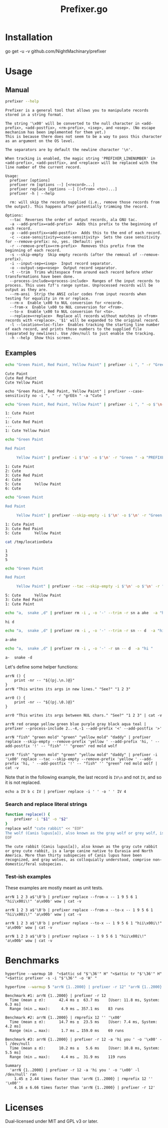 #+TITLE: Prefixer.go

* Installation
#+begin_example zsh
go get -u -v github.com/NightMachinary/prefixer
#+end_example

* Usage
** Manual
#+BEGIN_SRC bash :results verbatim :exports both
prefixer --help
#+END_SRC

#+RESULTS:
#+begin_example
Prefixer is a general tool that allows you to manipulate records stored in a string format.

The string '\x00' will be converted to the null character in <add-prefix>, <add-postfix>, <rm-prefix>, <isep>, and <osep>. (No escape mechanism has been implemented for them yet.)
This is because there does not seem to be a way to pass this character as an argument on the OS level.

The separators are by default the newline character '\n'.

When tracking is enabled, the magic string 'PREFIXER_LINENUMBER' in <add-prefix>, <add-postfix>, and <replace> will be replaced with the line number of the current record.

Usage:
  prefixer [options]
  prefixer rm [options --] [<record>...]
  prefixer replace [options --] [(<from> <to>)...]
  prefixer -h | --help

  rm: will skip the records supplied (i.e., remove those records from the output). This happens after potentially trimming the record.

Options:
  --tac  Reverses the order of output records, ala GNU tac.
  -a --add-prefix=<add-prefix>  Adds this prefix to the beginning of each record.
  -p --add-postfix=<add-postfix>  Adds this to the end of each record.
  -c --case-sensitivity=<case-sensitivity>  Sets the case sensitivity for --remove-prefix: no, yes. (Default: yes)
  -r --remove-prefix=<rm-prefix>  Removes this prefix from the beginning of each record.
  -s --skip-empty  Skip empty records (after the removal of --remove-prefix).
  -i --input-sep=<isep>  Input record separator.
  -o --output-sep=<osep>  Output record separator.
  -t --trim  Trims whitespace from around each record before other transformations have been done.
  --process-include=<process-include>  Ranges of the input records to process. This uses fzf's range syntax. Unprocessed records will be output as they are.
  --rm-ansi  Strip the ANSI color codes from input records when testing for equality in rm or replace.
  --rm-x  Enable \x00 to NUL conversion for <record>.
  --from-x  Enable \x00 to NUL conversion for <from>.
  --to-x  Enable \x00 to NUL conversion for <to>.
  --replace=<replace>  Replace all records without matches in <from> records with <replace>. '$1' will be expanded to the original record.
  -l --location=<loc-file>  Enables tracking the starting line number of each record, and prints those numbers to the supplied file (separated by newlines). Use /dev/null to just enable the tracking.
  -h --help  Show this screen.
#+end_example

** Examples

#+begin_src bash :results verbatim :exports both
echo "Green Paint, Red Paint, Yellow Paint" | prefixer -i ", " -r "Green " -a "Cute "
#+end_src

#+RESULTS:
#+begin_example
Cute Paint
Cute Red Paint
Cute Yellow Paint
#+end_example

#+begin_src bsh.dash :results verbatim :exports both :wrap example
echo "Green Paint, Red Paint, Yellow Paint" | prefixer --case-sensitivity no -i ", " -r "grEEn " -a "Cute "
#+end_src

#+RESULTS:
#+begin_example
Cute Paint
Cute Red Paint
Cute Yellow Paint
#+end_example

#+begin_src bash :results verbatim :exports both
echo "Green Paint, Red Paint, Yellow Paint" | prefixer -i ", " -o $'\n---\n' -r "Green " -a "PREFIXER_LINENUMBER: Cute " -l /dev/null
#+end_src

#+RESULTS:
#+begin_example
1: Cute Paint
---
1: Cute Red Paint
---
1: Cute Yellow Paint
#+end_example

#+begin_src bash :results verbatim :exports both
echo "Green Paint

Red Paint

     Yellow Paint" | prefixer -i $'\n' -o $'\n' -r "Green " -a "PREFIXER_LINENUMBER: Cute " -l /dev/null
#+end_src

#+RESULTS:
#+begin_example
1: Cute Paint
2: Cute
3: Cute Red Paint
4: Cute
5: Cute      Yellow Paint
6: Cute
#+end_example

#+begin_src bash :results verbatim :exports both
echo "Green Paint

Red Paint

     Yellow Paint" | prefixer --skip-empty -i $'\n' -o $'\n' -r "Green " -a "PREFIXER_LINENUMBER: Cute " -l /tmp/locationData
#+end_src

#+RESULTS:
#+begin_example
1: Cute Paint
3: Cute Red Paint
5: Cute      Yellow Paint
#+end_example

#+begin_src bash :results verbatim :exports both
cat /tmp/locationData
#+end_src

#+RESULTS:
#+begin_example
1
3
5
#+end_example


#+begin_src bash :results verbatim :exports both
echo "Green Paint

Red Paint

     Yellow Paint" | prefixer --tac --skip-empty -i $'\n' -o $'\n' -r "Green " -a "PREFIXER_LINENUMBER: Cute " -l /tmp/locationData
#+end_src

#+RESULTS:
#+begin_example
5: Cute      Yellow Paint
3: Cute Red Paint
1: Cute Paint
#+end_example

#+begin_src bash :results verbatim :exports both
echo "a,  snake ,d" | prefixer rm -i , -o '-' --trim -r sn a ake  -a "hi "
#+end_src

#+RESULTS:
#+begin_example
hi d
#+end_example

#+begin_src bash :results verbatim :exports both
echo "a,  snake ,d" | prefixer rm -i , -o '-' --trim -r sn -- d  -a "hi "
#+end_src

#+RESULTS:
#+begin_example
a-ake
#+end_example

#+begin_src bash :results verbatim :exports both
echo "a,  snake ,d" | prefixer rm -i , -o '-' -r sn -- d  -a "hi "
#+end_src

#+RESULTS:
#+begin_example
a-  snake -d
#+end_example

Let's define some helper functions:

#+begin_src bsh.dash :results verbatim :exports both :wrap example
arrN () {
    print -nr -- "${(pj.\n.)@}"
}
arrN "This writes its args in new lines." "See?" "1 2 3"
#+end_src

#+RESULTS:
#+begin_example
This writes its args in new lines.
See?
1 2 3
#+end_example

#+begin_src bsh.dash :results verbatim :exports both :wrap example
arr0 () {
    print -nr -- "${(pj.\0.)@}"
}

arr0 "This writes its args between NUL chars." "See?" "1 2 3" | cat -v
#+end_src

#+RESULTS:
#+begin_example
This writes its args between NUL chars.^@See?^@1 2 3
#+end_example

#+begin_src bsh.dash :results verbatim :exports both :wrap example
arrN red orange yellow green blue purple gray black aqua teal | prefixer --process-include 2..-4,-1 --add-prefix '<' --add-postfix '>'
#+end_src

#+RESULTS:
#+begin_example
red
<orange>
<yellow>
<green>
<blue>
<purple>
<gray>
black
aqua
<teal>
#+end_example

#+begin_src bsh.dash :results verbatim :exports both :wrap example
arrN "fish" "green mold" "green" "yellow mold" "daddy" | prefixer replace --skip-empty --remove-prefix 'yellow ' --add-prefix 'hi, ' --add-postfix '!' -- "fish" '' "green" red mold wolf
#+end_src

#+RESULTS:
#+begin_example
hi, green mold!
hi, red!
hi, wolf!
hi, daddy!
#+end_example

#+begin_src bsh.dash :results verbatim :exports both :wrap example
arr0 "fish" "green mold" "green" "yellow mold" "daddy" | prefixer -i '\x00' replace --tac --skip-empty --remove-prefix 'yellow ' --add-prefix 'hi, ' --add-postfix '!' -- "fish" '' "green" red mold wolf | cat -v
#+end_src

#+RESULTS:
#+begin_example
hi, daddy!
hi, wolf!
hi, red!
hi, green mold!
#+end_example

Note that in the following example, the last record is =IV\n= and not =IV=, and so it is not replaced.
#+begin_src bsh.dash :results verbatim :exports both :wrap example
echo a IV b c IV | prefixer replace -i ' ' -o ' ' IV 4
#+end_src

#+RESULTS:
#+begin_example
a 4 b c IV
#+end_example

*** Search and replace literal strings
#+begin_src bash :results verbatim :exports both
function replace() {
    prefixer -i "$1" -o "$2"
}
replace wolf "cute rabbit" << "EOF"
The wolf (Canis lupus[a]), also known as the gray wolf or grey wolf, is a large canine native to Eurasia and North America. More than thirty subspecies of Canis lupus have been recognized, and gray wolves, as colloquially understood, comprise non-domestic/feral subspecies.
EOF
#+end_src

#+RESULTS:
#+begin_example
The cute rabbit (Canis lupus[a]), also known as the gray cute rabbit or grey cute rabbit, is a large canine native to Eurasia and North America. More than thirty subspecies of Canis lupus have been recognized, and gray wolves, as colloquially understood, comprise non-domestic/feral subspecies.
#+end_example

*** Test-ish examples
These examples are mostly meant as unit tests.

#+begin_src bsh.dash :results verbatim :exports both :wrap example
arrN 1 2 3 a$'\0'b | prefixer replace --from-x -- 1 9 5 6 1 "hii\x00i\!" 'a\x00b' wow | cat -v
#+end_src

#+RESULTS:
#+begin_example
hii\x00i\!
2
3
wow
#+end_example

#+begin_src bsh.dash :results verbatim :exports both :wrap example
arrN 1 2 3 a$'\0'b | prefixer replace --from-x --to-x -- 1 9 5 6 1 "hii\x00i\!" 'a\x00b' wow | cat -v
#+end_src

#+RESULTS:
#+begin_example
hii^@i\!
2
3
wow
#+end_example

#+begin_src bsh.dash :results verbatim :exports both :wrap example
arrN 1 2 3 a$'\0'b | prefixer replace --to-x -- 1 9 5 6 1 "hii\x00i\!" 'a\x00b' wow | cat -v
#+end_src

#+RESULTS:
#+begin_example
hii^@i\!
2
3
a^@b
#+end_example

#+begin_src bsh.dash :results verbatim :exports both :wrap example
arrN 1 2 3 a$'\0'b | prefixer replace -- 1 9 5 6 1 "hii\x00i\!" 'a\x00b' wow | cat -v
#+end_src

#+RESULTS:
#+begin_example
hii\x00i\!
2
3
a^@b
#+end_example

* Benchmarks


#+begin_src bsh.dash :results verbatim :exports both
hyperfine --warmup 10  "<$attic sd "$'\36'" H" "<$attic tr "$'\36'" H" "<$attic prefixer -s -i "$'\36'" -o 'H' "
#+end_src

#+RESULTS:
#+begin_example
Benchmark #1: </Users/evar/cellar/attic//.darkattic sd  H
  Time (mean ± σ):       8.3 ms ±   8.2 ms    [User: 2.0 ms, System: 2.6 ms]
  Range (min … max):     2.3 ms …  63.9 ms    140 runs

  Warning: Command took less than 5 ms to complete. Results might be inaccurate.
  Warning: Statistical outliers were detected. Consider re-running this benchmark on a quiet PC without any interferences from other programs. It might help to use the '--warmup' or '--prepare' options.

Benchmark #2: </Users/evar/cellar/attic//.darkattic tr  H
  Time (mean ± σ):       8.5 ms ±   7.8 ms    [User: 3.6 ms, System: 2.7 ms]
  Range (min … max):     3.3 ms …  49.1 ms    141 runs

  Warning: Command took less than 5 ms to complete. Results might be inaccurate.
  Warning: Statistical outliers were detected. Consider re-running this benchmark on a quiet PC without any interferences from other programs. It might help to use the '--warmup' or '--prepare' options.

Benchmark #3: </Users/evar/cellar/attic//.darkattic prefixer -s -i  -o 'H'
  Time (mean ± σ):      11.9 ms ±   5.3 ms    [User: 5.4 ms, System: 3.9 ms]
  Range (min … max):     6.4 ms …  37.4 ms    120 runs

Summary
  '</Users/evar/cellar/attic//.darkattic sd  H' ran
    1.03 ± 1.38 times faster than '</Users/evar/cellar/attic//.darkattic tr  H'
    1.43 ± 1.55 times faster than '</Users/evar/cellar/attic//.darkattic prefixer -s -i  -o 'H' '
#+end_example

#+begin_src bash :results verbatim :exports both
hyperfine --warmup 5 "arrN {1..2000} | prefixer -r 12" "arrN {1..2000} | rmprefix 12 '' '\x00'" "arrN {1..2000} | prefixer -r 12 -a 'hi you ' -o '\x00' -l /dev/null"
#+end_src

#+RESULTS:
#+begin_example
Benchmark #1: arrN {1..2000} | prefixer -r 12
  Time (mean ± σ):      42.4 ms ±  63.7 ms    [User: 11.8 ms, System: 6.3 ms]
  Range (min … max):     4.9 ms … 357.1 ms    83 runs

Benchmark #2: arrN {1..2000} | rmprefix 12 '' '\x00'
  Time (mean ± σ):      14.7 ms ±  23.5 ms    [User: 7.4 ms, System: 4.2 ms]
  Range (min … max):     1.7 ms … 159.0 ms    69 runs

Benchmark #3: arrN {1..2000} | prefixer -r 12 -a 'hi you ' -o '\x00' -l /dev/null
  Time (mean ± σ):      10.2 ms ±   5.6 ms    [User: 10.8 ms, System: 5.5 ms]
  Range (min … max):     4.4 ms …  31.9 ms    119 runs

Summary
  'arrN {1..2000} | prefixer -r 12 -a 'hi you ' -o '\x00' -l /dev/null' ran
    1.45 ± 2.44 times faster than 'arrN {1..2000} | rmprefix 12 '' '\x00''
    4.16 ± 6.66 times faster than 'arrN {1..2000} | prefixer -r 12'
#+end_example

* Licenses

Dual-licensed under MIT and GPL v3 or later.
